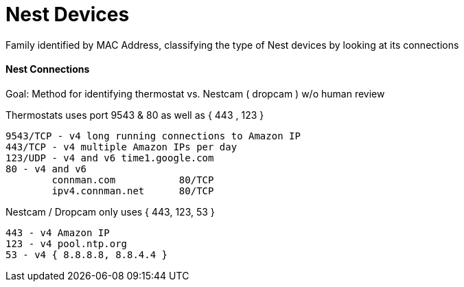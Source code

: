 = Nest Devices
:hp-tags: Nest, Nest Devices, Thermostat, Nestcam, Dropcam, Ports, Profile

Family identified by MAC Address, classifying the type of Nest devices by looking at its connections

==== Nest Connections

Goal: Method for identifying thermostat vs. Nestcam ( dropcam ) w/o human review 

Thermostats uses port 9543 & 80 as well as { 443 , 123 }

    9543/TCP - v4 long running connections to Amazon IP
    443/TCP - v4 multiple Amazon IPs per day
    123/UDP - v4 and v6 time1.google.com
    80 - v4 and v6
   		connman.com           80/TCP
    	ipv4.connman.net      80/TCP
    	
Nestcam / Dropcam only uses { 443, 123, 53 }
	
    443 - v4 Amazon IP
    123 - v4 pool.ntp.org
    53 - v4 { 8.8.8.8, 8.8.4.4 }

